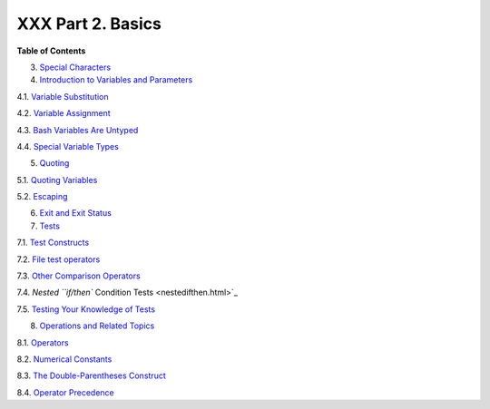 ##################
XXX Part 2. Basics
##################

**Table of Contents**

3. `Special Characters <special-chars.html>`_

4. `Introduction to Variables and Parameters <variables.html>`_

4.1. `Variable Substitution <varsubn.html>`_

4.2. `Variable Assignment <varassignment.html>`_

4.3. `Bash Variables Are Untyped <untyped.html>`_

4.4. `Special Variable Types <othertypesv.html>`_

5. `Quoting <quoting.html>`_

5.1. `Quoting Variables <quotingvar.html>`_

5.2. `Escaping <escapingsection.html>`_

6. `Exit and Exit Status <exit-status.html>`_

7. `Tests <tests.html>`_

7.1. `Test Constructs <testconstructs.html>`_

7.2. `File test operators <fto.html>`_

7.3. `Other Comparison Operators <comparison-ops.html>`_

7.4. `Nested ``if/then`` Condition Tests <nestedifthen.html>`_

7.5. `Testing Your Knowledge of Tests <testtest.html>`_

8. `Operations and Related Topics <operations.html>`_

8.1. `Operators <ops.html>`_

8.2. `Numerical Constants <numerical-constants.html>`_

8.3. `The Double-Parentheses Construct <dblparens.html>`_

8.4. `Operator Precedence <opprecedence.html>`_

